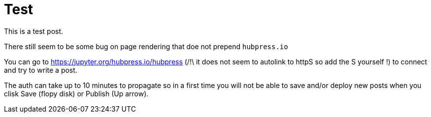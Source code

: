 # Test

This is a test post. 

There still seem to be some bug on page rendering that doe not prepend `hubpress.io`


You can go to https://jupyter.org/hubpress.io/hubpress  (/!\ it does not seem to autolink to httpS so add the S yourself !)
to connect and try to write a post.

The auth can take up to 10 minutes to propagate so in a first time you will not be able to save and/or 
deploy new posts when you clisk Save (flopy disk) or Publish (Up arrow).



